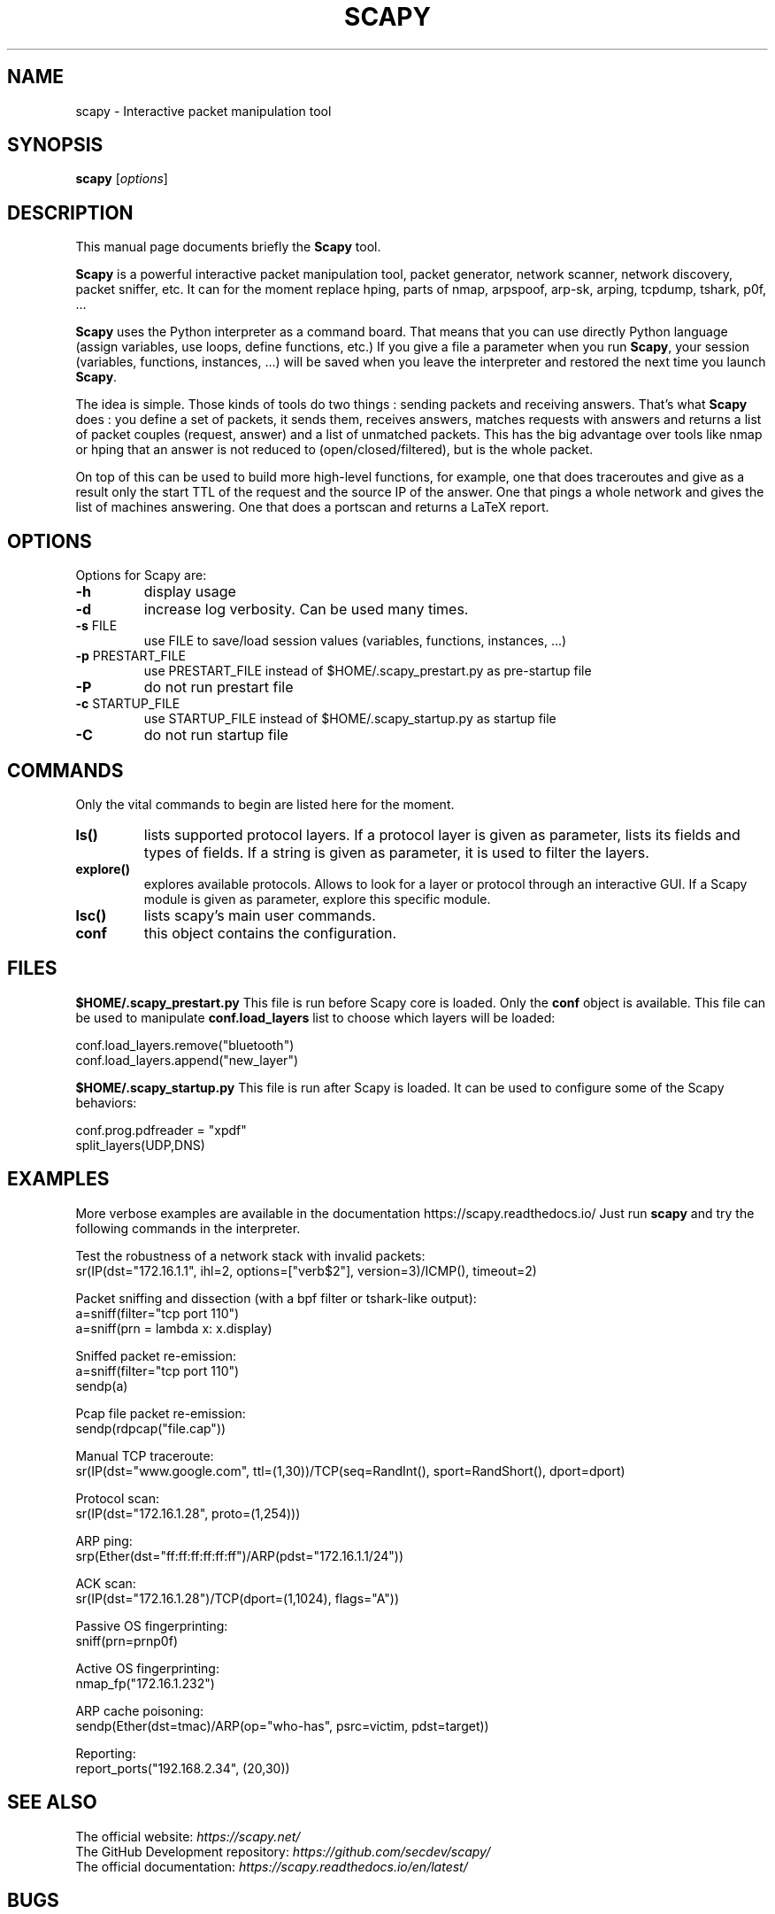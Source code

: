 .TH SCAPY 1 "May 8, 2018"
.SH NAME
scapy \- Interactive packet manipulation tool
.SH SYNOPSIS
.B scapy
.RI [ options ]
.SH DESCRIPTION
This manual page documents briefly the
.B Scapy
tool.
.PP
\fBScapy\fP is a powerful interactive packet manipulation tool, 
packet generator, network scanner, network discovery, packet sniffer,
etc. It can for the moment replace hping, parts of nmap, arpspoof, arp-sk,
arping, tcpdump, tshark, p0f, ...
.PP
\fBScapy\fP uses the Python interpreter as a command board. That means that 
you can use directly Python language (assign variables, use loops, 
define functions, etc.) If you give a file a parameter when you run 
\fBScapy\fP, your session (variables, functions, instances, ...) will be saved 
when you leave the interpreter and restored the next time you launch
\fBScapy\fP. 
.PP
The idea is simple. Those kinds of tools do two things : sending packets 
and receiving answers. That's what \fBScapy\fP does : you define a set of 
packets, it sends them, receives answers, matches requests with answers 
and returns a list of packet couples (request, answer) and a list of 
unmatched packets. This has the big advantage over tools like nmap or 
hping that an answer is not reduced to (open/closed/filtered), but is 
the whole packet. 
.PP
On top of this can be used to build more high-level functions, for example, one 
that does traceroutes and give as a result only the start TTL of the 
request and the source IP of the answer. One that pings a whole network 
and gives the list of machines answering. One that does a portscan and 
returns a LaTeX report. 

.SH OPTIONS
Options for Scapy are:
.TP
\fB\-h\fR
display usage
.TP
\fB\-d\fR
increase log verbosity. Can be used many times.
.TP
\fB\-s\fR FILE
use FILE to save/load session values (variables, functions, instances, ...) 
.TP
\fB\-p\fR PRESTART_FILE 
use PRESTART_FILE instead of $HOME/.scapy_prestart.py as pre-startup file
.TP
\fB\-P\fR
do not run prestart file
.TP
\fB\-c\fR STARTUP_FILE 
use STARTUP_FILE instead of $HOME/.scapy_startup.py as startup file
.TP
\fB\-C\fR
do not run startup file

.SH COMMANDS
Only the vital commands to begin are listed here for the moment.
.TP
\fBls()\fR
lists supported protocol layers.
If a protocol layer is given as parameter, lists its fields and types of fields.
If a string is given as parameter, it is used to filter the layers.
.TP
\fBexplore()\fR
explores available protocols.
Allows to look for a layer or protocol through an interactive GUI.
If a Scapy module is given as parameter, explore this specific module.
.TP
\fBlsc()\fR
lists scapy's main user commands.
.TP
\fBconf\fR
this object contains the configuration. 

.SH FILES
\fB$HOME/.scapy_prestart.py\fR
This file is run before Scapy core is loaded. Only the \fBconf\fP object
is available. This file can be used to manipulate \fBconf.load_layers\fP 
list to choose which layers will be loaded:

.nf
conf.load_layers.remove("bluetooth")
conf.load_layers.append("new_layer")
.fi

\fB$HOME/.scapy_startup.py\fR
This file is run after Scapy is loaded. It can be used to configure
some of the Scapy behaviors:

.nf
conf.prog.pdfreader = "xpdf"
split_layers(UDP,DNS)
.fi

.SH EXAMPLES

More verbose examples are available in the documentation
https://scapy.readthedocs.io/
Just run \fBscapy\fP and try the following commands in the interpreter.

.LP
Test the robustness of a network stack with invalid packets:
.nf
sr(IP(dst="172.16.1.1", ihl=2, options=["verb$2"], version=3)/ICMP(), timeout=2)
.fi

.LP
Packet sniffing and dissection (with a bpf filter or tshark-like output):
.nf
a=sniff(filter="tcp port 110")
a=sniff(prn = lambda x: x.display) 
.fi

.LP
Sniffed packet re-emission:
.nf
a=sniff(filter="tcp port 110")
sendp(a)
.fi

.LP
Pcap file packet re-emission:
.nf
sendp(rdpcap("file.cap"))
.fi

.LP
Manual TCP traceroute:
.nf
sr(IP(dst="www.google.com", ttl=(1,30))/TCP(seq=RandInt(), sport=RandShort(), dport=dport)
.fi

.LP
Protocol scan:
.nf
sr(IP(dst="172.16.1.28", proto=(1,254)))
.fi

.LP
ARP ping:
.nf
srp(Ether(dst="ff:ff:ff:ff:ff:ff")/ARP(pdst="172.16.1.1/24"))
.fi

.LP
ACK scan:
.nf
sr(IP(dst="172.16.1.28")/TCP(dport=(1,1024), flags="A"))
.fi

.LP
Passive OS fingerprinting:
.nf
sniff(prn=prnp0f) 
.fi

.LP
Active OS fingerprinting:
.nf
nmap_fp("172.16.1.232")
.fi


.LP
ARP cache poisoning:
.nf
sendp(Ether(dst=tmac)/ARP(op="who-has", psrc=victim, pdst=target))
.fi

.LP
Reporting:
.nf
report_ports("192.168.2.34", (20,30))
.fi

.SH SEE ALSO

.nf
The official website: \fIhttps://scapy.net/\fP
The GitHub Development repository: \fIhttps://github.com/secdev/scapy/\fP
The official documentation: \fIhttps://scapy.readthedocs.io/en/latest/\fP
.fi

.SH BUGS
Does not give the right source IP for routes that use interface aliases.

May miss packets under heavy load. This is a restriction from python itself

Session saving is limited by Python ability to marshal objects. As a 
consequence, lambda functions and generators can't be saved, which seriously
reduce the usefulness of this feature. 

BPF filters don't work on Point-to-point interfaces.


.SH AUTHOR
Philippe Biondi <phil@secdev.org>
.PP
This manual page was written by Alberto Gonzalez Iniesta <agi@agi.as>
and Philippe Biondi.
